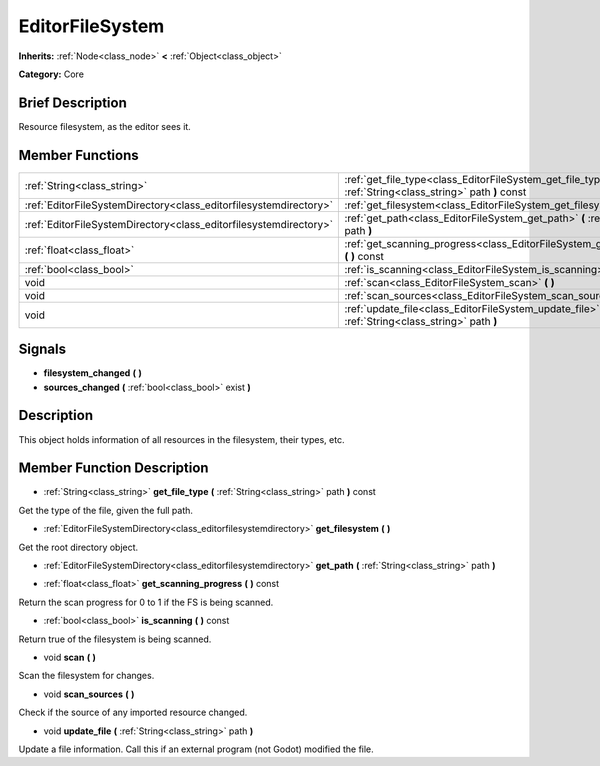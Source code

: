 .. Generated automatically by doc/tools/makerst.py in Godot's source tree.
.. DO NOT EDIT THIS FILE, but the doc/base/classes.xml source instead.

.. _class_EditorFileSystem:

EditorFileSystem
================

**Inherits:** :ref:`Node<class_node>` **<** :ref:`Object<class_object>`

**Category:** Core

Brief Description
-----------------

Resource filesystem, as the editor sees it.

Member Functions
----------------

+--------------------------------------------------------------------+-----------------------------------------------------------------------------------------------------------------+
| :ref:`String<class_string>`                                        | :ref:`get_file_type<class_EditorFileSystem_get_file_type>`  **(** :ref:`String<class_string>` path  **)** const |
+--------------------------------------------------------------------+-----------------------------------------------------------------------------------------------------------------+
| :ref:`EditorFileSystemDirectory<class_editorfilesystemdirectory>`  | :ref:`get_filesystem<class_EditorFileSystem_get_filesystem>`  **(** **)**                                       |
+--------------------------------------------------------------------+-----------------------------------------------------------------------------------------------------------------+
| :ref:`EditorFileSystemDirectory<class_editorfilesystemdirectory>`  | :ref:`get_path<class_EditorFileSystem_get_path>`  **(** :ref:`String<class_string>` path  **)**                 |
+--------------------------------------------------------------------+-----------------------------------------------------------------------------------------------------------------+
| :ref:`float<class_float>`                                          | :ref:`get_scanning_progress<class_EditorFileSystem_get_scanning_progress>`  **(** **)** const                   |
+--------------------------------------------------------------------+-----------------------------------------------------------------------------------------------------------------+
| :ref:`bool<class_bool>`                                            | :ref:`is_scanning<class_EditorFileSystem_is_scanning>`  **(** **)** const                                       |
+--------------------------------------------------------------------+-----------------------------------------------------------------------------------------------------------------+
| void                                                               | :ref:`scan<class_EditorFileSystem_scan>`  **(** **)**                                                           |
+--------------------------------------------------------------------+-----------------------------------------------------------------------------------------------------------------+
| void                                                               | :ref:`scan_sources<class_EditorFileSystem_scan_sources>`  **(** **)**                                           |
+--------------------------------------------------------------------+-----------------------------------------------------------------------------------------------------------------+
| void                                                               | :ref:`update_file<class_EditorFileSystem_update_file>`  **(** :ref:`String<class_string>` path  **)**           |
+--------------------------------------------------------------------+-----------------------------------------------------------------------------------------------------------------+

Signals
-------

-  **filesystem_changed**  **(** **)**
-  **sources_changed**  **(** :ref:`bool<class_bool>` exist  **)**

Description
-----------

This object holds information of all resources in the filesystem, their types, etc.

Member Function Description
---------------------------

.. _class_EditorFileSystem_get_file_type:

- :ref:`String<class_string>`  **get_file_type**  **(** :ref:`String<class_string>` path  **)** const

Get the type of the file, given the full path.

.. _class_EditorFileSystem_get_filesystem:

- :ref:`EditorFileSystemDirectory<class_editorfilesystemdirectory>`  **get_filesystem**  **(** **)**

Get the root directory object.

.. _class_EditorFileSystem_get_path:

- :ref:`EditorFileSystemDirectory<class_editorfilesystemdirectory>`  **get_path**  **(** :ref:`String<class_string>` path  **)**

.. _class_EditorFileSystem_get_scanning_progress:

- :ref:`float<class_float>`  **get_scanning_progress**  **(** **)** const

Return the scan progress for 0 to 1 if the FS is being scanned.

.. _class_EditorFileSystem_is_scanning:

- :ref:`bool<class_bool>`  **is_scanning**  **(** **)** const

Return true of the filesystem is being scanned.

.. _class_EditorFileSystem_scan:

- void  **scan**  **(** **)**

Scan the filesystem for changes.

.. _class_EditorFileSystem_scan_sources:

- void  **scan_sources**  **(** **)**

Check if the source of any imported resource changed.

.. _class_EditorFileSystem_update_file:

- void  **update_file**  **(** :ref:`String<class_string>` path  **)**

Update a file information. Call this if an external program (not Godot) modified the file.


